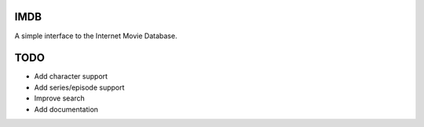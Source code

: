 IMDB
====

A simple interface to the Internet Movie Database.

TODO
====

* Add character support
* Add series/episode support
* Improve search
* Add documentation